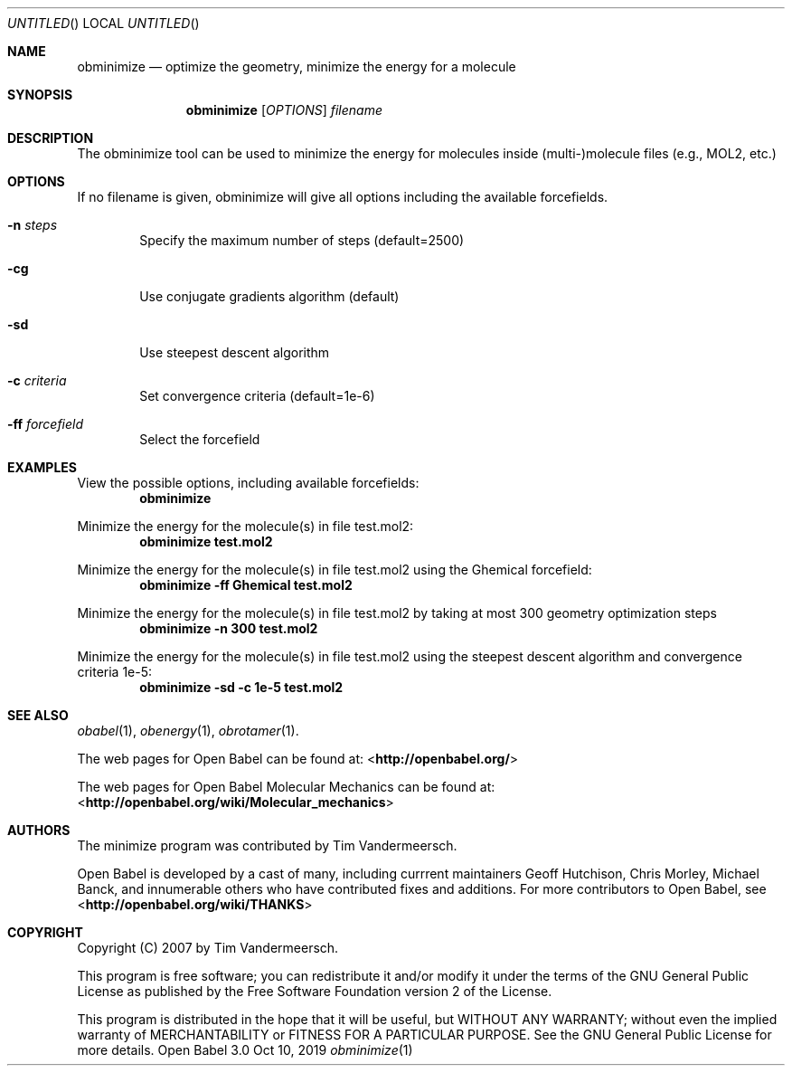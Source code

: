 .Dd Oct 10, 2019
.Os "Open Babel" 3.0
.Dt obminimize 1 URM
.Sh NAME
.Nm obminimize
.Nd "optimize the geometry, minimize the energy for a molecule"
.Sh SYNOPSIS
.Nm
.Op Ar OPTIONS
.Ar filename
.Sh DESCRIPTION
The obminimize tool can be used to minimize the energy for molecules
inside (multi-)molecule files (e.g., MOL2, etc.)
.Sh OPTIONS
If no filename is given, obminimize will give all options including the
available forcefields.
.Bl -tag -width flag
.It Fl n Ar steps
Specify the maximum number of steps (default=2500)
.It Fl cg
Use conjugate gradients algorithm (default)
.It Fl sd
Use steepest descent algorithm
.It Fl c Ar criteria
Set convergence criteria (default=1e-6)
.It Fl ff Ar forcefield
Select the forcefield
.El
.Sh EXAMPLES
.Pp
View the possible options, including available forcefields:
.Dl "obminimize"
.Pp
Minimize the energy for the molecule(s) in file test.mol2:
.Dl "obminimize test.mol2"
.Pp
Minimize the energy for the molecule(s) in file test.mol2 using the
Ghemical forcefield:
.Dl "obminimize -ff Ghemical test.mol2"
.Pp
Minimize the energy for the molecule(s) in file test.mol2 by taking
at most 300 geometry optimization steps
.Dl "obminimize -n 300 test.mol2"
.Pp
Minimize the energy for the molecule(s) in file test.mol2 using the
steepest descent algorithm and convergence criteria 1e-5:
.Dl "obminimize -sd -c 1e-5 test.mol2"
.Sh SEE ALSO
.Xr obabel 1 ,
.Xr obenergy 1 ,
.Xr obrotamer 1 .
.Pp
The web pages for Open Babel can be found at:
\%<\fBhttp://openbabel.org/\fR>
.Pp
The web pages for Open Babel Molecular Mechanics can be found at:
\%<\fBhttp://openbabel.org/wiki/Molecular_mechanics\fR>
.Sh AUTHORS
The minimize program was contributed by
.An Tim Vandermeersch.
.Pp
.An -nosplit
Open Babel is developed by a cast of many, including currrent maintainers
.An Geoff Hutchison ,
.An Chris Morley ,
.An Michael Banck ,
and innumerable others who have contributed fixes and additions.
For more contributors to Open Babel, see
\%<\fBhttp://openbabel.org/wiki/THANKS\fR>
.Sh COPYRIGHT
Copyright (C) 2007 by Tim Vandermeersch.
.Pp
This program is free software; you can redistribute it and/or modify
it under the terms of the GNU General Public License as published by
the Free Software Foundation version 2 of the License.
.Pp
This program is distributed in the hope that it will be useful,
but WITHOUT ANY WARRANTY; without even the implied warranty of
MERCHANTABILITY or FITNESS FOR A PARTICULAR PURPOSE.  See the
GNU General Public License for more details.
